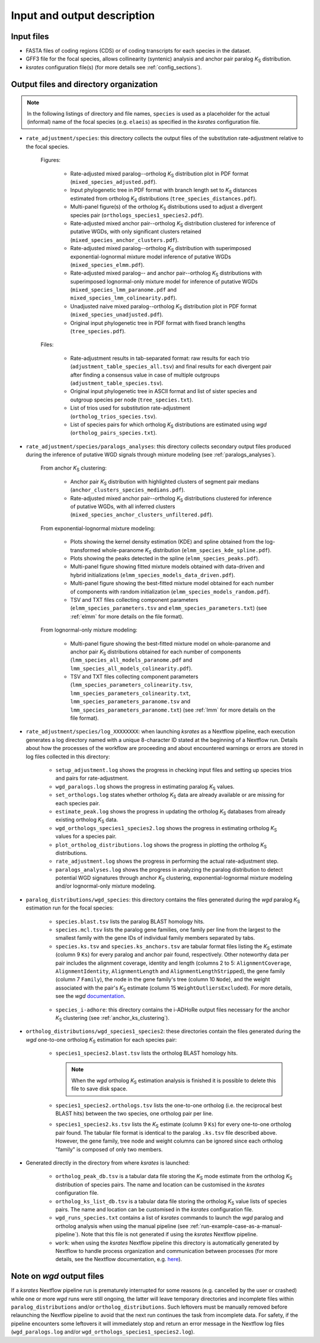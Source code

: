 Input and output description
****************************

Input files
===========

* FASTA files of coding regions (CDS) or of coding transcripts for each species in the dataset.
* GFF3 file for the focal species, allows collinearity (syntenic) analysis and anchor pair paralog *K*:sub:`S` distribution.
* *ksrates* configuration file(s) (for more details see :ref:`config_sections`).


.. _`output_files`:

Output files and directory organization
=======================================

.. note::
    In the following listings of directory and file names, ``species`` is used as a placeholder for the actual (informal) name of the focal species (e.g. ``elaeis``) as specified in the *ksrates* configuration file.

* ``rate_adjustment/species``: this directory collects the output files of the substitution rate-adjustment relative to the focal species.

    Figures:

        * Rate-adjusted mixed paralog--ortholog *K*:sub:`S` distribution plot in PDF format (``mixed_species_adjusted.pdf``).
        * Input phylogenetic tree in PDF format with branch length set to *K*:sub:`S` distances estimated from ortholog *K*:sub:`S` distributions (``tree_species_distances.pdf``).
        * Multi-panel figure(s) of the ortholog *K*:sub:`S` distributions used to adjust a divergent species pair (``orthologs_species1_species2.pdf``).
        * Rate-adjusted mixed anchor pair--ortholog *K*:sub:`S` distribution clustered for inference of putative WGDs, with only significant clusters retained (``mixed_species_anchor_clusters.pdf``).
        * Rate-adjusted mixed paralog--ortholog *K*:sub:`S` distribution with superimposed exponential-lognormal mixture model inference of putative WGDs (``mixed_species_elmm.pdf``).
        * Rate-adjusted mixed paralog-- and anchor pair--ortholog *K*:sub:`S` distributions with superimposed lognormal-only mixture model for inference of putative WGDs (``mixed_species_lmm_paranome.pdf`` and ``mixed_species_lmm_colinearity.pdf``).
        * Unadjusted naive mixed paralog--ortholog *K*:sub:`S` distribution plot in PDF format (``mixed_species_unadjusted.pdf``).
        * Original input phylogenetic tree in PDF format with fixed branch lengths (``tree_species.pdf``).

    Files:

        * Rate-adjustment results in tab-separated format: raw results for each trio (``adjustment_table_species_all.tsv``) and final results for each divergent pair after finding a consensus value in case of multiple outgroups (``adjustment_table_species.tsv``).
        * Original input phylogenetic tree in ASCII format and list of sister species and outgroup species per node (``tree_species.txt``).
        * List of trios used for substitution rate-adjustment (``ortholog_trios_species.tsv``).
        * List of species pairs for which ortholog *K*:sub:`S` distributions are estimated using *wgd* (``ortholog_pairs_species.txt``).


* ``rate_adjustment/species/paralogs_analyses``: this directory collects secondary output files produced during the inference of putative WGD signals through mixture modeling (see :ref:`paralogs_analyses`).

    From anchor *K*:sub:`S` clustering:

        * Anchor pair *K*:sub:`S` distribution with highlighted clusters of segment pair medians (``anchor_clusters_species_medians.pdf``).
        * Rate-adjusted mixed anchor pair--ortholog *K*:sub:`S` distributions clustered for inference of putative WGDs, with all inferred clusters (``mixed_species_anchor_clusters_unfiltered.pdf``).

    From exponential-lognormal mixture modeling:
    
        * Plots showing the kernel density estimation (KDE) and spline obtained from the log-transformed whole-paranome *K*:sub:`S` distribution (``elmm_species_kde_spline.pdf``).
        * Plots showing the peaks detected in the spline (``elmm_species_peaks.pdf``).
        * Multi-panel figure showing fitted mixture models obtained with data-driven and hybrid initializations (``elmm_species_models_data_driven.pdf``).
        * Multi-panel figure showing the best-fitted mixture model obtained for each number of components with random initialization (``elmm_species_models_random.pdf``).
        * TSV and TXT files collecting component parameters (``elmm_species_parameters.tsv`` and ``elmm_species_parameters.txt``) (see :ref:`elmm` for more details on the file format).

    From lognormal-only mixture modeling:

        * Multi-panel figure showing the best-fitted mixture model on whole-paranome and anchor pair *K*:sub:`S` distributions obtained for each number of components (``lmm_species_all_models_paranome.pdf`` and ``lmm_species_all_models_colinearity.pdf``).
        * TSV and TXT files collecting component parameters (``lmm_species_parameters_colinearity.tsv``, ``lmm_species_parameters_colinearity.txt``, ``lmm_species_parameters_paranome.tsv`` and ``lmm_species_parameters_paranome.txt``) (see :ref:`lmm` for more details on the file format).


* ``rate_adjustment/species/log_XXXXXXXX``: when launching *ksrates* as a Nextflow pipeline, each execution generates a log directory named with a unique 8-character ID stated at the beginning of a Nextflow run. Details about how the processes of the workflow are proceeding and about encountered warnings or errors are stored in log files collected in this directory:

    * ``setup_adjustment.log`` shows the progress in checking input files and setting up species trios and pairs for rate-adjustment. 
    * ``wgd_paralogs.log`` shows the progress in estimating paralog *K*:sub:`S` values.
    * ``set_orthologs.log`` states whether ortholog *K*:sub:`S` data are already available or are missing for each species pair.
    * ``estimate_peak.log`` shows the progress in updating the ortholog *K*:sub:`S` databases from already existing ortholog *K*:sub:`S` data.
    * ``wgd_orthologs_species1_species2.log`` shows the progress in estimating ortholog *K*:sub:`S` values for a species pair.
    * ``plot_ortholog_distributions.log`` shows the progress in plotting the ortholog *K*:sub:`S` distributions.
    * ``rate_adjustment.log`` shows the progress in performing the actual rate-adjustment step.
    * ``paralogs_analyses.log`` shows the progress in analyzing the paralog distribution to detect potential WGD signatures through anchor *K*:sub:`S` clustering, exponential-lognormal mixture modeling and/or lognormal-only mixture modeling. 


* ``paralog_distributions/wgd_species``: this directory contains the files generated during the *wgd* paralog *K*:sub:`S` estimation run for the focal species:

    * ``species.blast.tsv`` lists the paralog BLAST homology hits.
    * ``species.mcl.tsv`` lists the paralog gene families, one family per line from the largest to the smallest family with the gene IDs of individual family members separated by tabs.
    * ``species.ks.tsv`` and  ``species.ks_anchors.tsv`` are tabular format files listing the *K*:sub:`S` estimate (column 9 ``Ks``) for every paralog and anchor pair found, respectively. Other noteworthy data per pair includes the alignment coverage, identity and length (columns 2 to 5: ``AlignmentCoverage``, ``AlignmentIdentity``, ``AlignmentLength`` and ``AlignmentLengthStripped``), the gene family (column 7 ``Family``), the node in the gene family's tree (column 10 ``Node``), and the weight associated with the pair's *K*:sub:`S` estimate (column 15 ``WeightOutliersExcluded``). For more details, see the *wgd* `documentation <https://wgd.readthedocs.io/en/latest/methods.html?highlight=some%20information>`__.

    .. figure:: _images/ks_tsv.png
        :align: center
        :width: 800

    * ``species_i-adhore``: this directory contains the i-ADHoRe output files necessary for the anchor *K*:sub:`S` clustering (see :ref:`anchor_ks_clustering`).


* ``ortholog_distributions/wgd_species1_species2``: these directories contain the files generated during the *wgd* one-to-one ortholog *K*:sub:`S` estimation for each species pair:

    * ``species1_species2.blast.tsv`` lists the ortholog BLAST homology hits.
    
      .. note::
          When the *wgd* ortholog *K*:sub:`S` estimation analysis is finished it is possible to delete this file to save disk space.
        
    * ``species1_species2.orthologs.tsv`` lists the one-to-one ortholog (i.e. the reciprocal best BLAST hits) between the two species, one ortholog pair per line.
    * ``species1_species2.ks.tsv`` lists the *K*:sub:`S` estimate (column 9 ``Ks``) for every one-to-one ortholog pair found. The tabular file format is identical to the paralog ``.ks.tsv`` file described above. However, the gene family, tree node and weight columns can be ignored since each ortholog "family" is composed of only two members.


* Generated directly in the directory from where *ksrates* is launched:

    * ``ortholog_peak_db.tsv`` is a tabular data file storing the *K*:sub:`S` mode estimate from the ortholog *K*:sub:`S` distribution of species pairs. The name and location can be customised in the *ksrates* configuration file.
    * ``ortholog_ks_list_db.tsv`` is a tabular data file storing the ortholog *K*:sub:`S` value lists of species pairs.  The name and location can be customised in the *ksrates* configuration file.
    * ``wgd_runs_species.txt`` contains a list of *ksrates* commands to launch the *wgd* paralog and ortholog analysis when using the manual pipeline (see :ref:`run-example-case-as-a-manual-pipeline`). Note that this file is not generated if using the *ksrates* Nextflow pipeline.
    * ``work``: when using the *ksrates* Nextflow pipeline this directory is automatically generated by Nextflow to handle process organization and communication between processes (for more details, see the Nextflow documentation, e.g. `here <https://www.nextflow.io/docs/latest/getstarted.html#your-first-script>`__).


Note on *wgd* output files
==========================

If a *ksrates* Nextflow pipeline run is prematurely interrupted for some reasons (e.g. cancelled by the user or crashed) while one or more *wgd* runs were still ongoing, the latter will leave temporary directories and incomplete files within ``paralog_distributions`` and/or ``ortholog_distributions``. Such leftovers must be manually removed before relaunching the Nextflow pipeline to avoid that the next run continues the task from incomplete data. For safety, if the pipeline encounters some leftovers it will immediately stop and return an error message in the Nextflow log files (``wgd_paralogs.log`` and/or ``wgd_orthologs_species1_species2.log``).
